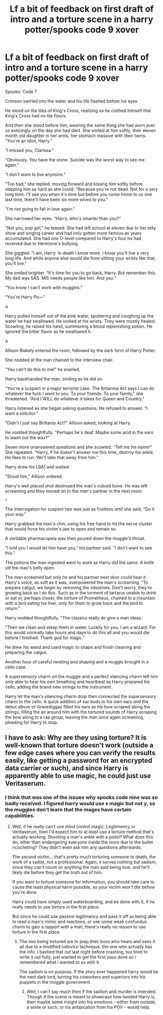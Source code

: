 #+TITLE: Lf a bit of feedback on first draft of intro and a torture scene in a harry potter/spooks code 9 xover

* Lf a bit of feedback on first draft of intro and a torture scene in a harry potter/spooks code 9 xover
:PROPERTIES:
:Author: viol8er
:Score: 0
:DateUnix: 1496218598.0
:DateShort: 2017-May-31
:FlairText: Nsfw discussion
:END:
Spooks: Code 7

Crimson swirled into the water and his life flashed before his eyes.

He stood on the tiles of King's Cross, realizing as he clothed himself that King's Cross had no tile floors.

And then she stood before him, wearing the same thing she had worn ever so enticingly on the day she had died. She smiled at him softly, their eleven month old daughter in her arms, her stomach massive with their twins. “You're an idiot, Harry.”

“I missed you, Clarissa.”

“Obviously. You have the stone. Suicide was the worst way to see me again.”

“I don't want to live anymore.”

“Too bad,” she replied, moving forward and kissing him softly before slapping him as hard as she could. “Because you're not dead. Not for a very long time. I'll see you when it's time but before you come home to us one last time, there'll have been six more wives to you.”

“I'm not going to fall in love again.”

She narrowed her eyes. “Harry, who's smarter than you?”

“Not you, pop girl,” he teased. She had left school at eleven due to her telly show and singing career and had only gotten more famous as years accumulated. She had one O-level compared to Harry's four he had received due to Hermione's bullying.

She giggled. “I am, Harry. In death I know more. I know you'll live a very long life. And while anyone else would die from slitting your wrists like that, you'll live.”

She smiled brighter. “It's time for you to go back, Harry. But remember this. My dad was SAS. MI5 needs people like him. And you.”

“You know I can't work with muggles.”

“You're Harry Po---"

⁂

Harry pulled himself out of the pink water, sputtering and coughing up the water he had swallowed. He looked at his wrists. They were mostly healed. Scowling, he raised his hand, summoning a blood replenishing potion. He ignored the bitter flavor as he swallowed it.

⁂

Allison Blakely entered the room, followed by the dark form of Harry Potter.

She nodded at the man chained to the interview chair.

"You can't do this to me!" he snarled.

Harry backhanded the man, smiling as he did so.

"You're a suspect in a major terrorist case. The Britannia Act says I can do whatever the fuck I want to you. To your friends. To your family," she threatened. "And I WILL do whatever it takes for Queen and Country."

Harry listened as she began asking questions. He refused to answer. "I want a solicitor."

"Didn't I just say Brittania Act?" Allison asked, looking at Harry.

He nodded thoughtfully. "Perhaps he's deaf. Maybe some acid in the ears to wash out the wax?"

Seven more unanswered questions and she scowled. "Tell me his name!" She repeated. "Harry, if he doesn't answer me this time, destroy his ankle. He likes to run. We'll take that away from him."

Harry drew his L9A1 and waited.

"Shoot him," Allison ordered.

Harry's well placed shot destroyed the man's cuboid bone. He was left screaming and they moved on to the man's partner in the next room.

~•~

The interrogation for suspect two was just as fruitless until she said, "Do it your way."

Harry grabbed the man's chin, using his free hand to hit the nerve cluster that would force his victim's jaw to open and remain so.

A veritable pharmacopeia was then poured down the muggle's throat.

"I told you I would let him have you," his partner said. "I don't want to see this."

The potions the man ingested went to work as Harry did the same. A knife slit the man's belly open.

The man screamed but only he and his partner next door could hear it. Harry's voice, as soft as it was, overpowered the man's screaming. "To prepare catgut, we begin by removing the intestines. Don't worry, they're growing back as I do this. Such as in the torment of tartarus unable to drink or eat or, perhaps closer, the torture of Prometheus, chained to a mountain with a bird eating his liver, only for them to grow back and the bird to return."

Harry nodded thoughtfully. "The classics really do give a man ideas.

"Then we clean and steep them in water. Luckily for you, I am a wizard. For this would normally take hours and days to do this all and you would die before I finished. Thank god for magic."

He drew his wand and used magic to shape and finish cleaning and preparing the catgut.

Another hour of careful twisting and shaping and a muggle brought in a cello case.

A supersensory charm on the muggle and a perfect silencing charm left him only able to hear his own breathing and heartbeat as Harry prepared his cello, adding the brand new strings to the instrument.

Harry let the man's silencing charm drop then connected the supersensory charm to the cello. A quick addition of ear buds to his own ears and the debut album of Gravediggaz filled his ears as his bow scraped along the strings, filling the air around him with the tortured sounds of Harry scraping the bow along to a rap group, leaving the man once again screaming, pleading for Harry to stop.


** I have to ask: Why are they using torture? It is well-known that torture doesn't work (outside a few edge cases where you can verify the results easily, like getting a password for an encrypted data carrier or such), and since Harry is apparently able to use magic, he could just use Veritaserum.
:PROPERTIES:
:Author: Starfox5
:Score: 2
:DateUnix: 1496221811.0
:DateShort: 2017-May-31
:END:

*** I think that was one of the issues why spooks code nine was so badly received. I figured harry would use x magic but not y, so the muggles don't learn that the mages have certain capabilities.
:PROPERTIES:
:Author: viol8er
:Score: 1
:DateUnix: 1496239436.0
:DateShort: 2017-May-31
:END:

**** Well, if he really can't use mind control magic, Legilimency or Veritaserum, then I'd expect him to at least use a torture method that's actually working. Shooting a man's ankle with a pistol? What does this do, other than endangering everyone inside the room due to the bullet ricocheting? They didn't even ask him any questions afterwards.

The second victim... that's pretty much torturing someone to death, the work of a sadist, not a professional. Again, it serves nothing but sadism, since they can't count on anything the man said being true, and he'll likely die before they get the truth out of him.

If you want to torture someone for information, you should take care to cause the least physical harm possible, so your victim won't die before you're done.

Harry could have simply used waterboarding, and be done with it, if he really needs to use torture in the first place.

But since he could use passive legilimency and pass it off as being able to read a man's mimic and reactions, or use some weak confundus charm to gain a rapport with a man, there's really no reason to use torture in the first place.
:PROPERTIES:
:Author: Starfox5
:Score: 1
:DateUnix: 1496265779.0
:DateShort: 2017-Jun-01
:END:

***** The two being tortured are to prep their boss who hears and sees it all due to a modified ludovico technique, the one who actually has the info. I bashed that out last night before crashing, too tired to write it out fully, just wanted to get the first pass done so i remembered what i wanted to so with it.

The sadism is on purpose. If the story ever happened harry would be the next dark lord, turning his coworkers and superiors into his puppets in the muggle government.
:PROPERTIES:
:Author: viol8er
:Score: 1
:DateUnix: 1496272960.0
:DateShort: 2017-Jun-01
:END:

****** Well, I can't say much then if the sadism and murder is intended. Though if the scene is meant to showcase how twisted Harry is, then maybe some insight into his emotions - either from outside, a smile or such, or his antipication from his POV - would help.
:PROPERTIES:
:Author: Starfox5
:Score: 1
:DateUnix: 1496295514.0
:DateShort: 2017-Jun-01
:END:
